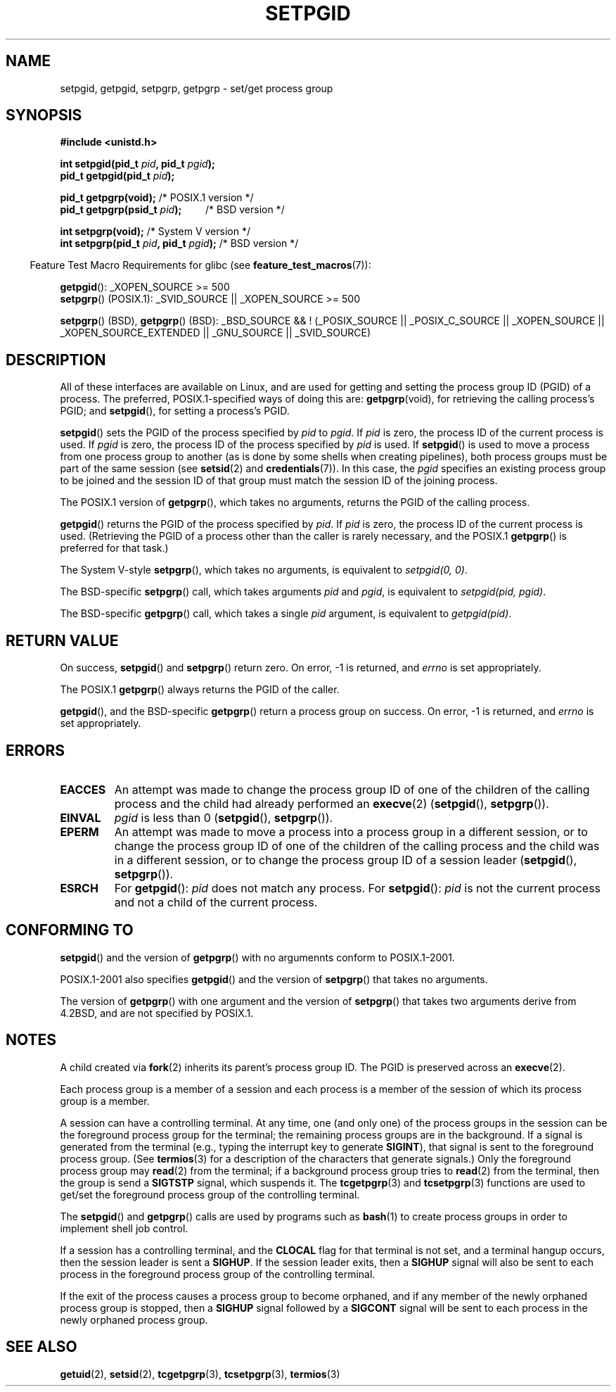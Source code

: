 .\" Copyright (c) 1983, 1991 Regents of the University of California.
.\" All rights reserved.
.\"
.\" Redistribution and use in source and binary forms, with or without
.\" modification, are permitted provided that the following conditions
.\" are met:
.\" 1. Redistributions of source code must retain the above copyright
.\"    notice, this list of conditions and the following disclaimer.
.\" 2. Redistributions in binary form must reproduce the above copyright
.\"    notice, this list of conditions and the following disclaimer in the
.\"    documentation and/or other materials provided with the distribution.
.\" 3. All advertising materials mentioning features or use of this software
.\"    must display the following acknowledgement:
.\"	This product includes software developed by the University of
.\"	California, Berkeley and its contributors.
.\" 4. Neither the name of the University nor the names of its contributors
.\"    may be used to endorse or promote products derived from this software
.\"    without specific prior written permission.
.\"
.\" THIS SOFTWARE IS PROVIDED BY THE REGENTS AND CONTRIBUTORS ``AS IS'' AND
.\" ANY EXPRESS OR IMPLIED WARRANTIES, INCLUDING, BUT NOT LIMITED TO, THE
.\" IMPLIED WARRANTIES OF MERCHANTABILITY AND FITNESS FOR A PARTICULAR PURPOSE
.\" ARE DISCLAIMED.  IN NO EVENT SHALL THE REGENTS OR CONTRIBUTORS BE LIABLE
.\" FOR ANY DIRECT, INDIRECT, INCIDENTAL, SPECIAL, EXEMPLARY, OR CONSEQUENTIAL
.\" DAMAGES (INCLUDING, BUT NOT LIMITED TO, PROCUREMENT OF SUBSTITUTE GOODS
.\" OR SERVICES; LOSS OF USE, DATA, OR PROFITS; OR BUSINESS INTERRUPTION)
.\" HOWEVER CAUSED AND ON ANY THEORY OF LIABILITY, WHETHER IN CONTRACT, STRICT
.\" LIABILITY, OR TORT (INCLUDING NEGLIGENCE OR OTHERWISE) ARISING IN ANY WAY
.\" OUT OF THE USE OF THIS SOFTWARE, EVEN IF ADVISED OF THE POSSIBILITY OF
.\" SUCH DAMAGE.
.\"
.\"     @(#)getpgrp.2	6.4 (Berkeley) 3/10/91
.\"
.\" Modified 1993-07-24 by Rik Faith <faith@cs.unc.edu>
.\" Modified 1995-04-15 by Michael Chastain <mec@shell.portal.com>:
.\"   Added 'getpgid'.
.\" Modified 1996-07-21 by Andries Brouwer <aeb@cwi.nl>
.\" Modified 1996-11-06 by Eric S. Raymond <esr@thyrsus.com>
.\" Modified 1999-09-02 by Michael Haardt <michael@moria.de>
.\" Modified 2002-01-18 by Michael Kerrisk <mtk-manpages@gmx.net>
.\" Modified 2003-01-20 by Andries Brouwer <aeb@cwi.nl>
.\" 2007-07-25, mtk, fairly substantial rewrites and rearrangements
.\" of text.
.\"
.TH SETPGID 2 2007-07-25 "Linux" "Linux Programmer's Manual"
.SH NAME
setpgid, getpgid, setpgrp, getpgrp \- set/get process group
.SH SYNOPSIS
.B #include <unistd.h>
.sp
.BI "int setpgid(pid_t " pid ", pid_t " pgid );
.br
.BI "pid_t getpgid(pid_t " pid );
.sp
.BR "pid_t getpgrp(void);" "                /* POSIX.1 version */"
.br
.BI "pid_t getpgrp(psid_t " pid ");\ \ \ \ \ \ \ \ \ "
/* BSD version */
.sp
.BR "int setpgrp(void);" "                  /* System V version */"
.br
.BI "int setpgrp(pid_t " pid ", pid_t " pgid ); 
/* BSD version */
.sp
.in -4n
Feature Test Macro Requirements for glibc (see
.BR feature_test_macros (7)):
.in
.sp
.BR getpgid ():
_XOPEN_SOURCE >= 500
.br
.BR setpgrp ()
(POSIX.1): _SVID_SOURCE || _XOPEN_SOURCE >= 500
.sp
.BR setpgrp "()\ (BSD),"
.BR getpgrp "()\ (BSD):"
_BSD_SOURCE && ! (_POSIX_SOURCE || _POSIX_C_SOURCE ||
_XOPEN_SOURCE || _XOPEN_SOURCE_EXTENDED || _GNU_SOURCE || _SVID_SOURCE)
.SH DESCRIPTION
All of these interfaces are available on Linux,
and are used for getting and setting the
process group ID (PGID) of a process.
The preferred, POSIX.1-specified ways of doing this are:
.BR getpgrp (void),
for retrieving the calling process's PGID; and
.BR setpgid (),
for setting a process's PGID.

.BR setpgid ()
sets the PGID of the process specified by
.I pid
to
.IR pgid .
If
.I pid
is zero, the process ID of the current process is used.
If
.I pgid
is zero, the process ID of the process specified by
.I pid
is used.
If
.BR setpgid ()
is used to move a process from one process
group to another (as is done by some shells when creating pipelines),
both process groups must be part of the same session (see
.BR setsid (2)
and 
.BR credentials (7)).
In this case,
the \fIpgid\fP specifies an existing process group to be joined and the
session ID of that group must match the session ID of the joining process.

The POSIX.1 version of
.BR getpgrp (),
which takes no arguments,
returns the PGID of the calling process.

.BR getpgid ()
returns the PGID of the process specified by
.IR pid .
If
.I pid
is zero, the process ID of the current process is used.
(Retrieving the PGID of a process other than the caller is rarely
necessary, and the POSIX.1
.BR getpgrp ()
is preferred for that task.)

The System V-style
.BR setpgrp (),
which takes no arguments, is equivalent to
.IR "setpgid(0,\ 0)" .

The BSD-specific
.BR setpgrp ()
call, which takes arguments
.I pid
and
.IR pgid ,
is equivalent to
.IR "setpgid(pid, pgid)" .
.\" The true BSD setpgrp() system call differs in allowing the PGID
.\" to be set to arbitrary values, rather than being restricted to
.\" PGIDs in the same session.

The BSD-specific
.BR getpgrp ()
call, which takes a single
.I pid
argument, is equivalent to
.IR "getpgid(pid)" .
.SH "RETURN VALUE"
On success,
.BR setpgid ()
and
.BR setpgrp ()
return zero.
On error, \-1 is returned, and
.I errno
is set appropriately.

The POSIX.1
.BR getpgrp ()
always returns the PGID of the caller.

.BR getpgid (),
and the BSD-specific
.BR getpgrp ()
return a process group on success.
On error, \-1 is returned, and
.I errno
is set appropriately.
.SH ERRORS
.TP
.B EACCES
An attempt was made to change the process group ID
of one of the children of the calling process and the child had
already performed an
.BR execve (2)
.RB ( setpgid (),
.BR setpgrp ()).
.TP
.B EINVAL
.I pgid
is less than 0
.RB ( setpgid (),
.BR setpgrp ()).
.TP
.B EPERM
An attempt was made to move a process into a process group in a
different session, or to change the process
group ID of one of the children of the calling process and the
child was in a different session, or to change the process group ID of
a session leader
.RB ( setpgid (),
.BR setpgrp ()).
.TP
.B ESRCH
For
.BR getpgid ():
.I pid
does not match any process.
For
.BR setpgid ():
.I pid
is not the current process and not a child of the current process.
.SH "CONFORMING TO"
.BR setpgid ()
and the version of
.BR getpgrp ()
with no argumennts
conform to POSIX.1-2001.

POSIX.1-2001 also specifies
.BR getpgid ()
and the version of
.BR setpgrp ()
that takes no arguments.

The version of
.BR getpgrp ()
with one argument and the version of
.BR setpgrp ()
that takes two arguments derive from 4.2BSD,
and are not specified by POSIX.1.
.SH NOTES
A child created via
.BR fork (2)
inherits its parent's process group ID.
The PGID is preserved across an
.BR execve (2).

Each process group is a member of a session and each process is a
member of the session of which its process group is a member.

A session can have a controlling terminal.
At any time, one (and only one) of the process groups
in the session can be the foreground process group
for the terminal;
the remaining process groups are in the background.
If a signal is generated from the terminal (e.g., typing the
interrupt key to generate
.BR SIGINT ),
that signal is sent to the foreground process group.
(See
.BR termios (3)
for a description of the characters that generate signals.)
Only the foreground process group may
.BR read (2)
from the terminal;
if a background process group tries to
.BR read (2)
from the terminal, then the group is send a
.BR SIGTSTP
signal, which suspends it.
The
.BR tcgetpgrp (3)
and
.BR tcsetpgrp (3)
functions are used to get/set the foreground
process group of the controlling terminal.

The
.BR setpgid ()
and
.BR getpgrp ()
calls are used by programs such as
.BR bash (1)
to create process groups in order to implement shell job control.

If a session has a controlling terminal, and the
.B CLOCAL
flag for that terminal is not set,
and a terminal hangup occurs, then the session leader is sent a
.BR SIGHUP .
If the session leader exits, then a
.B SIGHUP
signal will also be sent to each process in the foreground
process group of the controlling terminal.

If the exit of the process causes a process group to become orphaned,
and if any member of the newly orphaned process group is stopped, then a
.B SIGHUP
signal followed by a
.B SIGCONT
signal will be sent to each process
in the newly orphaned process group.
.SH "SEE ALSO"
.BR getuid (2),
.BR setsid (2),
.BR tcgetpgrp (3),
.BR tcsetpgrp (3),
.BR termios (3)
